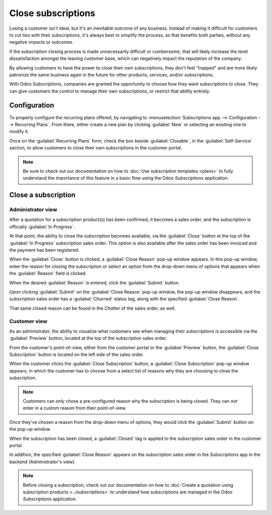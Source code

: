 ===================
Close subscriptions
===================

Losing a customer isn't ideal, but it's an inevitable outcome of any business. Instead of making it
difficult for customers to cut ties with their subscriptions, it's always best to simplify the
process, as that benefits both parties, without any negative impacts or outcomes.

If the subscription closing process is made unnecessarily difficult or cumbersome, that will likely
increase the level dissatisfaction amongst the leaving customer base, which can negatively impact
the reputation of the company.

By allowing customers to have the power to close their own subscriptions, they don't feel "trapped"
and are more likely patronize the same business again in the future for other products, services,
and/or subscriptions.

With Odoo *Subscriptions*, companies are granted the opportunity to choose how they want
subscriptions to close. They can give customers the control to manage their own subscriptions, or
restrict that ability entirely.

Configuration
=============

To properly configure the recurring plans offered, by navigating to :menuselection:`Subscriptions
app --> Configuration --> Recurring Plans`. From there, either create a new plan by clicking
:guilabel:`New` or selecting an existing one to modify it.

Once on the :guilabel:`Recurring Plans` form, check the box beside :guilabel:`Closable`, in the
:guilabel:`Self-Service` section, to allow customers to close their own subscriptions in the
customer portal.

.. image:: closing/recurring-plans-closable-option.png
  :align: center
  :alt: The Closable option on a recurring plan form in Odoo Subscriptions.

.. note::
   Be sure to check out our documentation on how to :doc:`Use subscription templates <plans>` to
   fully understand the importance of this feature in a basic flow using the Odoo *Subscriptions*
   application.

Close a subscription
====================

Administrator view
------------------

After a quotation for a subscription product(s) has been confirmed, it becomes a sales order, and
the subscription is officially :guilabel:`In Progress`.

At that point, the ability to close the subscription becomes available, via the :guilabel:`Close`
button at the top of the :guilabel:`In Progress` subscription sales order. This option is also
available after the sales order has been invoiced and the payment has been registered.

.. image:: closing/close-subscriptions-administrator.png
  :align: center
  :alt: Close subscription from an administration point of view with Odoo Subscriptions.

When the :guilabel:`Close` button is clicked, a :guilabel:`Close Reason` pop-up window appears. In
this pop-up window, enter the reason for closing the subscription or select an option from the
drop-down menu of options that appears when the :guilabel:`Reason` field is clicked.

.. image:: closing/close-reason-popup.png
  :align: center
  :alt: The Close Reason pop-up that appears when the Close button is clicked in Odoo Subscriptions.

When the desired :guilabel:`Reason` is entered, click the :guilabel:`Submit` button.

Upon clicking :guilabel:`Submit` on the :guilabel:`Close Reason` pop-up window, the pop-up window
disappears, and the subscription sales order has a :guilabel:`Churned` status tag, along with the
specified :guilabel:`Close Reason`.

.. image:: closing/churned-sales-order.png
  :align: center
  :alt: A churned sales order for a closed subscription in Odoo Subscriptions.

That same closed reason can be found in the *Chatter* of the sales order, as well.

.. image:: closing/churned-sales-order-chatter.png
  :align: center
  :alt: The chatter of a churned sales order for a closed subscription in Odoo Subscriptions.

Customer view
-------------

As an administrator, the ability to visualize what customers see when managing their subscriptions
is accessible via the :guilabel:`Preview` button, located at the top of the subscription sales
order.

From the customer's point-of-view, either from the customer portal or the :guilabel:`Preview`
button, the :guilabel:`Close Subscription` button is located on the left side of the sales order.

.. image:: closing/close-subscription-button-customer-view.png
  :align: center
  :alt: Close subscription button on a customer's view of a sales order in Odoo Subscriptions.

When the customer clicks the :guilabel:`Close Subscription` button, a :guilabel:`Close Subscription`
pop-up window appears, in which the customer has to choose from a select list of reasons why they
are choosing to close the subscription.

.. image:: closing/close-subscription-customer-pov.png
  :align: center
  :alt: The close subscription pop-up window customers see when closing a subscription.

.. note::
  Customers can *only* chose a pre-configured reason why the subscription is being closed. They can
  *not* enter in a custom reason from their point-of-view.

Once they've chosen a reason from the drop-down menu of options, they would click the
:guilabel:`Submit` button on the pop-up window.

When the subscription has been closed, a :guilabel:`Closed` tag is applied to the subscription sales
order in the customer portal.

In addition, the specified :guilabel:`Close Reason` appears on the subscription sales order in the
*Subscriptions* app in the backend (Administrator's view).

.. note::
   Before closing a subscription, check out our documentation on how to :doc:`Create a quotation
   using subscription products <../subscriptions>` to understand how subscriptions are managed in
   the Odoo *Subscriptions* application.

.. seealso::
   - :doc:`../subscriptions`
   - :doc:`plans`
   - :doc:`products`
